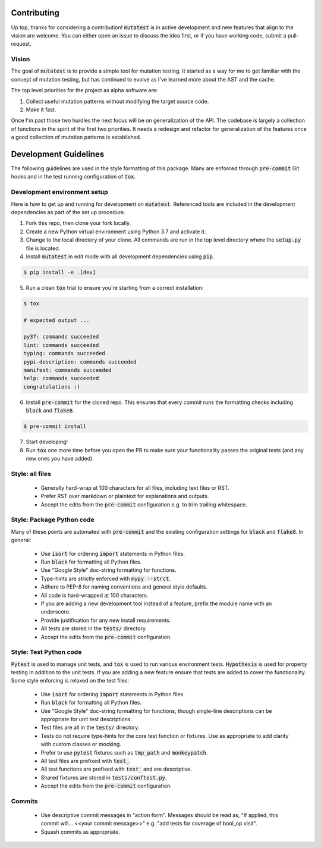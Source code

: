 Contributing
============

Up top, thanks for considering a contribution! :code:`mutatest` is in active development and
new features that align to the vision are welcome.
You can either open an issue to discuss the idea first, or if you have working code,
submit a pull-request.

Vision
------

The goal of :code:`mutatest` is to provide a simple tool for mutation testing. It started as a way
for me to get familiar with the concept of mutation testing, but has continued to evolve as I've
learned more about the AST and the cache.

The top level priorities for the project as alpha software are:

1. Collect useful mutation patterns without modifying the target source code.
2. Make it fast.

Once I'm past those two hurdles the next focus will be on generalization of the API. The codebase
is largely a collection of functions in the spirit of the first two priorities. It needs a
redesign and refactor for generalization of the features once a good collection of mutation patterns
is established.


Development Guidelines
======================

The following guidelines are used in the style formatting of this package. Many are enforced through
:code:`pre-commit` Git hooks and in the test running configuration of :code:`tox`.

Development environment setup
-----------------------------

Here is how to get up and running for development on :code:`mutatest`. Referenced tools are included
in the development dependencies as part of the set up procedure.

1. Fork this repo, then clone your fork locally.
2. Create a new Python virtual environment using Python 3.7 and activate it.
3. Change to the local directory of your clone. All commands are run in the top level directory
   where the :code:`setup.py` file is located.
4. Install :code:`mutatest` in edit mode with all development dependencies using :code:`pip`.

.. code-block:: bash

    $ pip install -e .[dev]


5. Run a clean :code:`tox` trial to ensure you're starting from a correct installation:

.. code-block:: bash

    $ tox

    # expected output ...

    py37: commands succeeded
    lint: commands succeeded
    typing: commands succeeded
    pypi-description: commands succeeded
    manifest: commands succeeded
    help: commands succeeded
    congratulations :)

6. Install :code:`pre-commit` for the cloned repo. This ensures that every commit runs the
   formatting checks including :code:`black` and :code:`flake8`.

.. code-block:: bash

    $ pre-commit install

7. Start developing!
8. Run :code:`tox` one more time before you open the PR to make sure your functionality passes the
   original tests (and any new ones you have added).


Style: all files
----------------

    - Generally hard-wrap at 100 characters for all files, including text files or RST.
    - Prefer RST over markdown or plaintext for explanations and outputs.
    - Accept the edits from the :code:`pre-commit` configuration e.g. to trim trailing
      whitespace.


Style: Package Python code
--------------------------

Many of these points are automated with :code:`pre-commit` and the existing configuration settings
for :code:`black` and :code:`flake8`. In general:


    - Use :code:`isort` for ordering :code:`import` statements in Python files.
    - Run :code:`black` for formatting all Python files.
    - Use "Google Style" doc-string formatting for functions.
    - Type-hints are strictly enforced with :code:`mypy --strct`.
    - Adhere to PEP-8 for naming conventions and general style defaults.
    - All code is hard-wrapped at 100 characters.
    - If you are adding a new development tool instead of a feature, prefix the module name
      with an underscore.
    - Provide justification for any new install requirements.
    - All tests are stored in the :code:`tests/` directory.
    - Accept the edits from the :code:`pre-commit` configuration.


Style: Test Python code
-----------------------

:code:`Pytest` is used to manage unit tests, and :code:`tox` is used to run various environment
tests. :code:`Hypothesis` is used for property testing in addition to the unit tests.
If you are adding a new feature ensure that tests are added to cover the functionality.
Some style enforcing is relaxed on the test files:

    - Use :code:`isort` for ordering :code:`import` statements in Python files.
    - Run :code:`black` for formatting all Python files.
    - Use "Google Style" doc-string formatting for functions, though single-line descriptions can be
      appropriate for unit test descriptions.
    - Test files are all in the :code:`tests/` directory.
    - Tests do not require type-hints for the core test function or fixtures. Use as appropriate to
      add clarity with custom classes or mocking.
    - Prefer to use :code:`pytest` fixtures such as :code:`tmp_path` and :code:`monkeypatch`.
    - All test files are prefixed with :code:`test_`.
    - All test functions are prefixed with :code:`test_` and are descriptive.
    - Shared fixtures are stored in :code:`tests/conftest.py`.
    - Accept the edits from the :code:`pre-commit` configuration.


Commits
-------

    - Use descriptive commit messages in "action form". Messages should be read as, "If applied,
      this commit will... <<your commit message>>" e.g. "add tests for coverage of bool_op visit".
    - Squash commits as appropriate.
